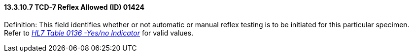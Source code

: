 ==== 13.3.10.7 TCD-7 Reflex Allowed (ID) 01424

Definition: This field identifies whether or not automatic or manual reflex testing is to be initiated for this particular specimen. Refer to file:///E:\V2\v2.9%20final%20Nov%20from%20Frank\V29_CH02C_Tables.docx#HL70136[_HL7 Table 0136 -Yes/no Indicator_] for valid values.

